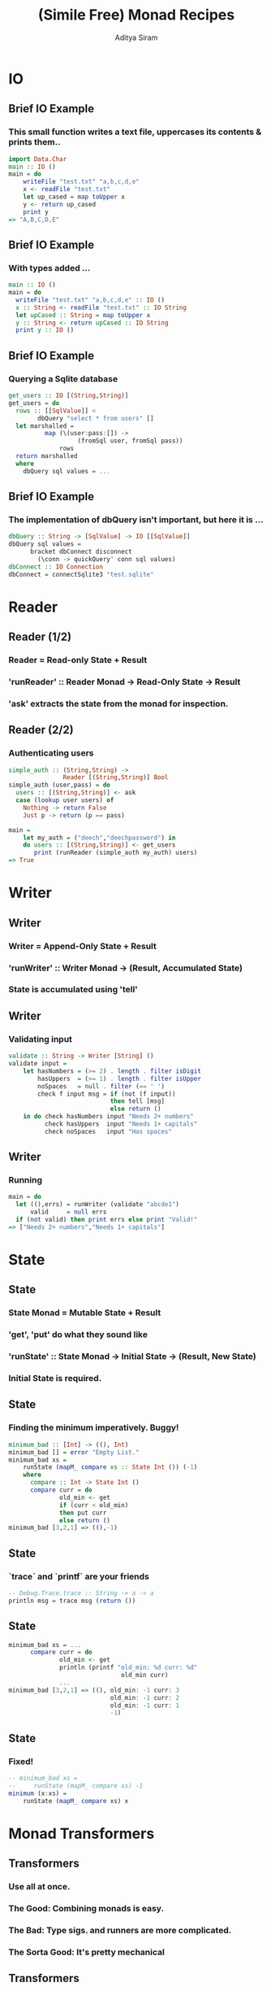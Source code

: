 #+TITLE: (Simile Free) Monad Recipes
#+AUTHOR: Aditya Siram
#+LaTeX_CLASS: beamer
#+LaTeX_CLASS_OPTIONS: [presentation]
#+BEAMER_HEADER_EXTRA: \usetheme{Madrid}\usecolortheme{default}
#+BEAMER_FRAME_LEVEL: 2
#+COLUMNS: %35ITEM %10BEAMER_env(Env) %10BEAMER_envargs(Env Args) %4BEAMER_col(Col) %8BEAMER_extra(Extra)
* IO
** Brief IO Example
*** This small function writes a text file, uppercases its contents & prints them..
#+BEGIN_SRC haskell
import Data.Char
main :: IO ()
main = do
    writeFile "test.txt" "a,b,c,d,e"
    x <- readFile "test.txt"
    let up_cased = map toUpper x
    y <- return up_cased
    print y
=> "A,B,C,D,E"
#+END_SRC
** Brief IO Example
*** With types added ...
#+BEGIN_SRC haskell
main :: IO ()
main = do
  writeFile "test.txt" "a,b,c,d,e" :: IO ()
  x :: String <- readFile "test.txt" :: IO String
  let upCased :: String = map toUpper x
  y :: String <- return upCased :: IO String
  print y :: IO ()
#+END_SRC
** Brief IO Example
*** Querying a Sqlite database
#+BEGIN_SRC haskell
get_users :: IO [(String,String)]
get_users = do
  rows :: [[SqlValue]] <
        dbQuery "select * from users" []
  let marshalled =
          map (\(user:pass:[]) ->
                   (fromSql user, fromSql pass))
              rows
  return marshalled
  where
    dbQuery sql values = ...
#+END_SRC
** Brief IO Example
*** The implementation of dbQuery isn't important, but here it is ...
#+BEGIN_SRC haskell
      dbQuery :: String -> [SqlValue] -> IO [[SqlValue]]
      dbQuery sql values =
            bracket dbConnect disconnect
              (\conn -> quickQuery' conn sql values)
      dbConnect :: IO Connection
      dbConnect = connectSqlite3 "test.sqlite"
#+END_SRC
* Reader
** Reader (1/2)
*** Reader = Read-only State + Result
*** 'runReader' :: Reader Monad -> Read-Only State -> Result
*** 'ask' extracts the state from the monad for inspection.
** Reader (2/2)
*** Authenticating users
#+BEGIN_SRC haskell
simple_auth :: (String,String) ->
               Reader [(String,String)] Bool
simple_auth (user,pass) = do
  users :: [(String,String)] <- ask
  case (lookup user users) of
    Nothing -> return False
    Just p -> return (p == pass)

main =
    let my_auth = ("deech","deechpassword") in
    do users :: [(String,String)] <- get_users
       print (runReader (simple_auth my_auth) users)
=> True
#+END_SRC
* Writer
** Writer
*** Writer = Append-Only State + Result
*** 'runWriter' :: Writer Monad -> (Result, Accumulated State)
*** State is accumulated using 'tell'
** Writer
*** Validating input
#+BEGIN_SRC haskell
validate :: String -> Writer [String] ()
validate input =
    let hasNumbers = (>= 2) . length . filter isDigit
        hasUppers  = (>= 1) . length . filter isUpper
        noSpaces   = null . filter (== ' ')
        check f input msg = if (not (f input))
                            then tell [msg]
                            else return ()
    in do check hasNumbers input "Needs 2+ numbers"
          check hasUppers  input "Needs 1+ capitals"
          check noSpaces   input "Has spaces"
#+END_SRC
** Writer
*** Running
#+BEGIN_SRC haskell
main = do
  let ((),errs) = runWriter (validate "abcde1")
      valid     = null errs
  if (not valid) then print errs else print "Valid!"
=> ["Needs 2+ numbers","Needs 1+ capitals"]
#+END_SRC
* State
** State
*** State Monad = Mutable State + Result
*** 'get', 'put' do what they sound like
*** 'runState' :: State Monad -> Initial State -> (Result, New State)
*** Initial State is *required*.
** State
*** Finding the minimum imperatively. Buggy!
#+BEGIN_SRC haskell
minimum_bad :: [Int] -> ((), Int)
minimum_bad [] = error "Empty List."
minimum_bad xs =
    runState (mapM_ compare xs :: State Int ()) (-1)
    where
      compare :: Int -> State Int ()
      compare curr = do
              old_min <- get
              if (curr < old_min)
              then put curr
              else return ()
minimum_bad [3,2,1] => ((),-1)
#+END_SRC
** State
*** `trace` and `printf` are your friends
#+BEGIN_SRC haskell
-- Debug.Trace.trace :: String -> a -> a
println msg = trace msg (return ())
#+END_SRC
** State
#+BEGIN_SRC haskell
minimum_bad xs = ...
      compare curr = do
              old_min <- get
              println (printf "old_min: %d curr: %d"
                               old_min curr)
              ...
minimum_bad [3,2,1] => ((), old_min: -1 curr: 3
                            old_min: -1 curr: 2
                            old_min: -1 curr: 1
                            -1)
#+END_SRC
** State
*** Fixed!
#+BEGIN_SRC haskell
-- minimum_bad xs =
--     runState (mapM_ compare xs) -1
minimum (x:xs) =
    runState (mapM_ compare xs) x
#+END_SRC

* Monad Transformers
** Transformers
*** Use all at once.
*** The Good: Combining monads is easy.
*** The Bad: Type sigs. and runners are more complicated.
*** The Sorta Good: It's pretty mechanical
** Transformers
*** An interactive version of auth
#+BEGIN_SRC haskell
interactive_auth = do
  let puts     msg = liftIO (putStrLn msg)
  let wait_for msg = do {puts msg; liftIO getLine}
  let log_failed   = do {puts "Invalid Login!";
                         tell ["Failed login attempt"]}
  let set_user u   = do {puts "Welcome!"; put u}
  users    <- ask
  user     <- wait_for "Username:"
  password <- wait_for "Password:"
  case (lookup user users) of
    Nothing -> log_failed
    Just p  -> if (p == password)
               then set_user user
               else log_failed
#+END_SRC
** Transformers
#+BEGIN_SRC haskell
interactive_auth :: ReaderT [(String,String)]
                            (WriterT [String]
                                     (StateT String
                                             IO))
                            ()
#+END_SRC
*** Transformer = Stack of Monads + Result
#+BEGIN_SRC haskell
interactive_auth = ... ()
#+END_SRC
** Transformers
#+BEGIN_SRC haskell
interactive_auth :: ReaderT [(String,String)]
                            (WriterT [String]
                                     (StateT String
                                             IO))
                            ()
#+END_SRC
*** Outer monad is ReaderT
#+BEGIN_SRC haskell
ReaderT [(String,String)] (WriterT ...) ()
#+END_SRC
*** Reader
#+BEGIN_SRC haskell
simple_auth :: Reader [(String,String)] Bool
#+END_SRC
*** Reader Transformer = ReaderT + Environment + M
#+BEGIN_SRC haskell
ReaderT [(String,String)] (WriterT ...) ()
#+END_SRC
** Transformers
#+BEGIN_SRC haskell
interactive_auth :: ReaderT [(String,String)]
                            (WriterT [String]
                                     (StateT String
                                             IO))
                            ()
#+END_SRC
*** 'runReader' :: Reader Monad -> Read-Only State -> Result
*** 'runReaderT' :: ReaderT Monad -> Read-Only State -> M Result
#+BEGIN_SRC haskell
let writer :: WriterT [String] (StateT Int IO) () =
   runReaderT interactive_auth users
#+END_SRC
** Transformers
#+BEGIN_SRC haskell
interactive_auth :: ReaderT [(String,String)]
                            (WriterT [String]
                                     (StateT String
                                             IO))
                            ()
#+END_SRC
*** Writer = Writer + Append-Only State + (Result, Accumulated State)
#+BEGIN_SRC haskell
validate :: String -> Writer [String] ()
#+END_SRC
*** WriterT Transformer = WriterT + Append-Only State + M
#+BEGIN_SRC haskell
WriterT [String] (... )
#+END_SRC
** Transformers
#+BEGIN_SRC haskell
interactive_auth :: ReaderT [(String,String)]
                            (WriterT [String]
                                     (StateT String
                                             IO))
                            ()
#+END_SRC
*** 'runWriter' :: Writer Monad -> (Result, Accumulated State)
*** 'runWriterT' :: WriterT Monad -> Append-Only State -> M (Result, Accumulated State)
#+BEGIN_SRC haskell
let writer = runReaderT interactive_auth users
let state :: (StateT String IO) ((), [String])
    = runWriterT writer
#+END_SRC
** Transformers
#+BEGIN_SRC haskell
interactive_auth :: ReaderT [(String,String)]
                            (WriterT [String]
                                     (StateT String
                                             IO))
                            ()
#+END_SRC
*** State = Mutable State + Result
#+BEGIN_SRC haskell
(mapM_ compare xs :: State Int ())
#+END_SRC
*** State Transformer = StateT + Mutable State + Underlying Monad
#+BEGIN_SRC haskell
StateT String IO (...)
#+END_SRC
** Transformers
#+BEGIN_SRC haskell
interactive_auth :: ReaderT [(String,String)]
                            (WriterT [String]
                                     (StateT String
                                             IO))
                            ()
#+END_SRC
*** 'runState' :: State Monad -> Initial State -> (Result, New State)
*** 'runStateT' :: StateT Monad -> Mutable State -> M (Result, New State)
#+BEGIN_SRC haskell
let writer = runReaderT interactive_auth users
let state  = runWriterT writer
let io :: IO (((), [String]), String) =
   runStateT state ""
#+END_SRC
** Running
*** Using `interactive\_auth`
#+BEGIN_SRC haskell
interactive_auth_driver = do
    let my_auth = ("deech","deechpassword")
    users <- get_users
    let writer = runReaderT interactive_auth users
    let state  = runWriterT writer
    let io     = runStateT  state ""
    final <- io
    print final
#+END_SRC
** Running    
*** Running with Control.Monad.RWS
#+BEGIN_SRC haskell
-- runRWST :: RWST Monad ->
              Read-Only State ->
              Mutable State ->
              Lowest Monad
interactive_auth_driver' = do
    let my_auth = ("deech","deechpassword")
    users <- get_users
    final <- runRWST interactive_auth users ""
    print final
#+END_SRC
** Running
*** Sample session 1
#+BEGIN_SRC haskell
Username:
deech
Password:
wrongpassword
(((),["Failed login attempt"]),"")
#+END_SRC
*** Sample session 2
#+BEGIN_SRC haskell
Username:
deech
Password:
deechpassword
Welcome!
(((),[]),"deech")
#+END_SRC
